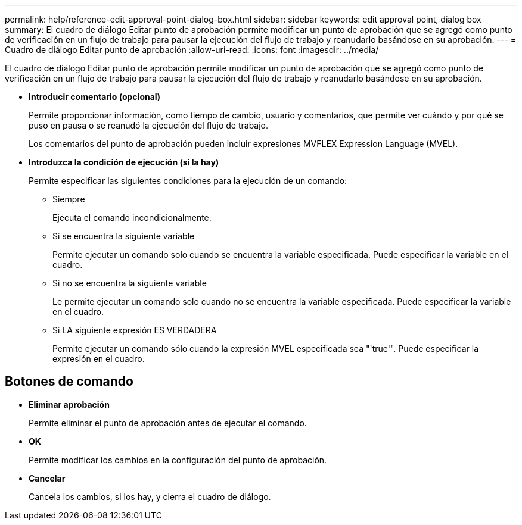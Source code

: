 ---
permalink: help/reference-edit-approval-point-dialog-box.html 
sidebar: sidebar 
keywords: edit approval point, dialog box 
summary: El cuadro de diálogo Editar punto de aprobación permite modificar un punto de aprobación que se agregó como punto de verificación en un flujo de trabajo para pausar la ejecución del flujo de trabajo y reanudarlo basándose en su aprobación. 
---
= Cuadro de diálogo Editar punto de aprobación
:allow-uri-read: 
:icons: font
:imagesdir: ../media/


[role="lead"]
El cuadro de diálogo Editar punto de aprobación permite modificar un punto de aprobación que se agregó como punto de verificación en un flujo de trabajo para pausar la ejecución del flujo de trabajo y reanudarlo basándose en su aprobación.

* *Introducir comentario (opcional)*
+
Permite proporcionar información, como tiempo de cambio, usuario y comentarios, que permite ver cuándo y por qué se puso en pausa o se reanudó la ejecución del flujo de trabajo.

+
Los comentarios del punto de aprobación pueden incluir expresiones MVFLEX Expression Language (MVEL).

* *Introduzca la condición de ejecución (si la hay)*
+
Permite especificar las siguientes condiciones para la ejecución de un comando:

+
** Siempre
+
Ejecuta el comando incondicionalmente.

** Si se encuentra la siguiente variable
+
Permite ejecutar un comando solo cuando se encuentra la variable especificada. Puede especificar la variable en el cuadro.

** Si no se encuentra la siguiente variable
+
Le permite ejecutar un comando solo cuando no se encuentra la variable especificada. Puede especificar la variable en el cuadro.

** Si LA siguiente expresión ES VERDADERA
+
Permite ejecutar un comando sólo cuando la expresión MVEL especificada sea "'true'". Puede especificar la expresión en el cuadro.







== Botones de comando

* *Eliminar aprobación*
+
Permite eliminar el punto de aprobación antes de ejecutar el comando.

* *OK*
+
Permite modificar los cambios en la configuración del punto de aprobación.

* *Cancelar*
+
Cancela los cambios, si los hay, y cierra el cuadro de diálogo.


